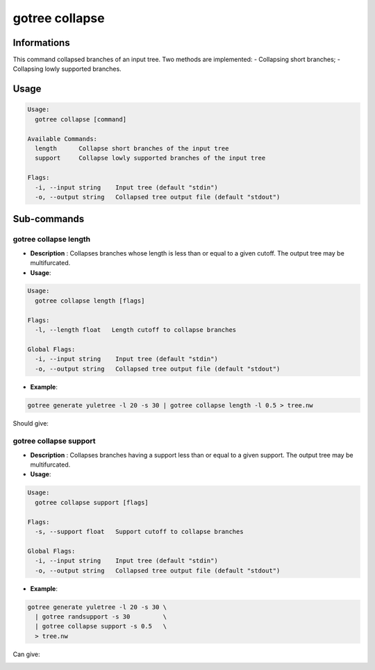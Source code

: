 .. _clear-page:

gotree collapse
===============

**Informations**
----------------
This command collapsed branches of an input tree. Two methods are implemented:
- Collapsing short branches;
- Collapsing lowly supported branches.

**Usage**
---------

.. code:: bash

   Usage:
     gotree collapse [command]

   Available Commands:
     length      Collapse short branches of the input tree
     support     Collapse lowly supported branches of the input tree

   Flags:
     -i, --input string    Input tree (default "stdin")
     -o, --output string   Collapsed tree output file (default "stdout")


**Sub-commands**
----------------

gotree collapse length
~~~~~~~~~~~~~~~~~~~~~~

- **Description** : Collapses branches whose length is less than or equal to a given cutoff. The output tree may be multifurcated.
  
- **Usage**:

.. code:: bash

   Usage:
     gotree collapse length [flags]
   
   Flags:
     -l, --length float   Length cutoff to collapse branches
   
   Global Flags:
     -i, --input string    Input tree (default "stdin")
     -o, --output string   Collapsed tree output file (default "stdout")

- **Example**:

.. code-block:: bash

    gotree generate yuletree -l 20 -s 30 | gotree collapse length -l 0.5 > tree.nw

Should give:

.. image:: ../images/collapse_length.png


gotree collapse support
~~~~~~~~~~~~~~~~~~~~~~~

- **Description** : Collapses branches having a support less than or equal to a given support. The output tree may be multifurcated.
  
- **Usage**:

.. code:: bash

   Usage:
     gotree collapse support [flags]
   
   Flags:
     -s, --support float   Support cutoff to collapse branches
   
   Global Flags:
     -i, --input string    Input tree (default "stdin")
     -o, --output string   Collapsed tree output file (default "stdout")

- **Example**:

.. code-block:: bash

   gotree generate yuletree -l 20 -s 30 \
     | gotree randsupport -s 30         \
     | gotree collapse support -s 0.5   \
     > tree.nw

Can give:

.. image:: ../images/collapse_support.png
